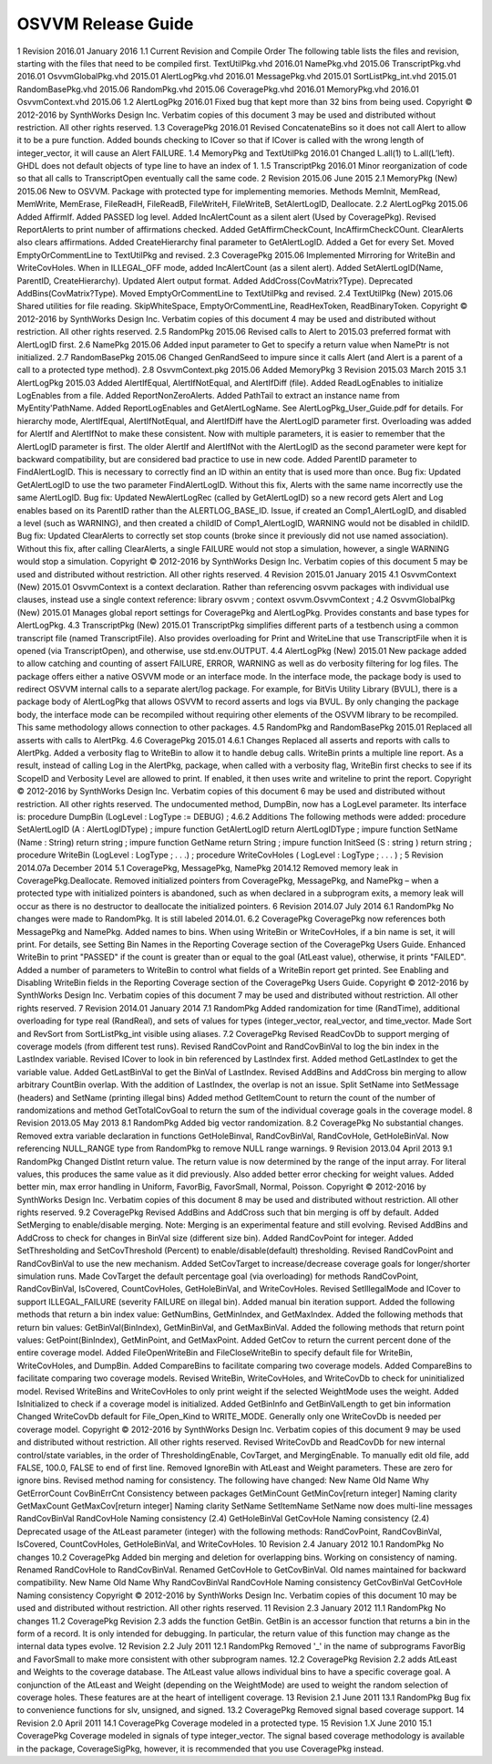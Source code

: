 
OSVVM Release Guide
###################

1 Revision 2016.01 January 2016
1.1 Current Revision and Compile Order
The following table lists the files and revision, starting with the files that need to be compiled first.
TextUtilPkg.vhd
2016.01
NamePkg.vhd
2015.06
TranscriptPkg.vhd
2016.01
OsvvmGlobalPkg.vhd
2015.01
AlertLogPkg.vhd
2016.01
MessagePkg.vhd
2015.01
SortListPkg_int.vhd
2015.01
RandomBasePkg.vhd
2015.06
RandomPkg.vhd
2015.06
CoveragePkg.vhd
2016.01
MemoryPkg.vhd
2016.01
OsvvmContext.vhd
2015.06
1.2 AlertLogPkg 2016.01
Fixed bug that kept more than 32 bins from being used.
Copyright © 2012-2016 by SynthWorks Design Inc. Verbatim copies of this document 3
may be used and distributed without restriction. All other rights reserved.
1.3 CoveragePkg 2016.01
Revised ConcatenateBins so it does not call Alert to allow it to be a pure function. Added bounds checking to ICover so that if ICover is called with the wrong length of integer_vector, it will cause an Alert FAILURE.
1.4 MemoryPkg and TextUtilPkg 2016.01
Changed L.all(1) to L.all(L’left). GHDL does not default objects of type line to have an index of 1.
1.5 TranscriptPkg 2016.01
Minor reorganization of code so that all calls to TranscriptOpen eventually call the same code.
2 Revision 2015.06 June 2015
2.1 MemoryPkg (New) 2015.06
New to OSVVM. Package with protected type for implementing memories. Methods MemInit, MemRead, MemWrite, MemErase, FileReadH, FileReadB, FileWriteH, FileWriteB, SetAlertLogID, Deallocate.
2.2 AlertLogPkg 2015.06
Added AffirmIf. Added PASSED log level. Added IncAlertCount as a silent alert (Used by CoveragePkg). Revised ReportAlerts to print number of affirmations checked. Added GetAffirmCheckCount, IncAffirmCheckCOunt. ClearAlerts also clears affirmations. Added CreateHierarchy final parameter to GetAlertLogID. Added a Get for every Set. Moved EmptyOrCommentLine to TextUtilPkg and revised.
2.3 CoveragePkg 2015.06
Implemented Mirroring for WriteBin and WriteCovHoles. When in ILLEGAL_OFF mode, added IncAlertCount (as a silent alert). Added SetAlertLogID(Name, ParentID, CreateHierarchy). Updated Alert output format. Added AddCross(CovMatrix?Type). Deprecated AddBins(CovMatrix?Type). Moved EmptyOrCommentLine to TextUtilPkg and revised.
2.4 TextUtilPkg (New) 2015.06
Shared utilities for file reading. SkipWhiteSpace, EmptyOrCommentLine, ReadHexToken, ReadBinaryToken.
Copyright © 2012-2016 by SynthWorks Design Inc. Verbatim copies of this document 4
may be used and distributed without restriction. All other rights reserved.
2.5 RandomPkg 2015.06
Revised calls to Alert to 2015.03 preferred format with AlertLogID first.
2.6 NamePkg 2015.06
Added input parameter to Get to specify a return value when NamePtr is not initialized.
2.7 RandomBasePkg 2015.06
Changed GenRandSeed to impure since it calls Alert (and Alert is a parent of a call to a protected type method).
2.8 OsvvmContext.pkg 2015.06
Added MemoryPkg
3 Revision 2015.03 March 2015
3.1 AlertLogPkg 2015.03
Added AlertIfEqual, AlertIfNotEqual, and AlertIfDiff (file). Added ReadLogEnables to initialize LogEnables from a file. Added ReportNonZeroAlerts. Added PathTail to extract an instance name from MyEntity'PathName. Added ReportLogEnables and GetAlertLogName. See AlertLogPkg_User_Guide.pdf for details.
For hierarchy mode, AlertIfEqual, AlertIfNotEqual, and AlertIfDiff have the AlertLogID parameter first. Overloading was added for AlertIf and AlertIfNot to make these consistent. Now with multiple parameters, it is easier to remember that the AlertLogID parameter is first. The older AlertIf and AlertIfNot with the AlertLogID as the second parameter were kept for backward compatibility, but are considered bad practice to use in new code.
Added ParentID parameter to FindAlertLogID. This is necessary to correctly find an ID within an entity that is used more than once.
Bug fix: Updated GetAlertLogID to use the two parameter FindAlertLogID. Without this fix, Alerts with the same name incorrectly use the same AlertLogID.
Bug fix: Updated NewAlertLogRec (called by GetAlertLogID) so a new record gets Alert and Log enables based on its ParentID rather than the ALERTLOG_BASE_ID. Issue, if created an Comp1_AlertLogID, and disabled a level (such as WARNING), and then created a childID of Comp1_AlertLogID, WARNING would not be disabled in childID.
Bug fix: Updated ClearAlerts to correctly set stop counts (broke since it previously did not use named association). Without this fix, after calling ClearAlerts, a single FAILURE would not stop a simulation, however, a single WARNING would stop a simulation.
Copyright © 2012-2016 by SynthWorks Design Inc. Verbatim copies of this document 5
may be used and distributed without restriction. All other rights reserved.
4 Revision 2015.01 January 2015
4.1 OsvvmContext (New) 2015.01
OsvvmContext is a context declaration. Rather than referencing osvvm packages with individual use clauses, instead use a single context reference:
library osvvm ;
context osvvm.OsvvmContext ;
4.2 OsvvmGlobalPkg (New) 2015.01
Manages global report settings for CoveragePkg and AlertLogPkg. Provides constants and base types for AlertLogPkg.
4.3 TranscriptPkg (New) 2015.01
TranscriptPkg simplifies different parts of a testbench using a common transcript file (named TranscriptFile). Also provides overloading for Print and WriteLine that use TranscriptFile when it is opened (via TranscriptOpen), and otherwise, use std.env.OUTPUT.
4.4 AlertLogPkg (New) 2015.01
New package added to allow catching and counting of assert FAILURE, ERROR, WARNING as well as do verbosity filtering for log files.
The package offers either a native OSVVM mode or an interface mode. In the interface mode, the package body is used to redirect OSVVM internal calls to a separate alert/log package. For example, for BitVis Utility Library (BVUL), there is a package body of AlertLogPkg that allows OSVVM to record asserts and logs via BVUL. By only changing the package body, the interface mode can be recompiled without requiring other elements of the OSVVM library to be recompiled. This same methodology allows connection to other packages.
4.5 RandomPkg and RandomBasePkg 2015.01
Replaced all asserts with calls to AlertPkg.
4.6 CoveragePkg 2015.01
4.6.1 Changes
Replaced all asserts and reports with calls to AlertPkg. Added a verbosity flag to WriteBin to allow it to handle debug calls.
WriteBin prints a multiple line report. As a result, instead of calling Log in the AlertPkg, package, when called with a verbosity flag, WriteBin first checks to see if its ScopeID and Verbosity Level are allowed to print. If enabled, it then uses write and writeline to print the report.
Copyright © 2012-2016 by SynthWorks Design Inc. Verbatim copies of this document 6
may be used and distributed without restriction. All other rights reserved.
The undocumented method, DumpBin, now has a LogLevel parameter. Its interface is:
procedure DumpBin (LogLevel : LogType := DEBUG) ;
4.6.2 Additions
The following methods were added:
procedure SetAlertLogID (A : AlertLogIDType) ;
impure function GetAlertLogID return AlertLogIDType ;
impure function SetName (Name : String) return string ;
impure function GetName return String ;
impure function InitSeed (S : string ) return string ;
procedure WriteBin (LogLevel : LogType ; . . .) ;
procedure WriteCovHoles ( LogLevel : LogType ; . . . ) ;
5 Revision 2014.07a December 2014
5.1 CoveragePkg, MessagePkg, NamePkg 2014.12
Removed memory leak in CoveragePkg.Deallocate. Removed initialized pointers from CoveragePkg, MessagePkg, and NamePkg – when a protected type with initialized pointers is abandoned, such as when declared in a subprogram exits, a memory leak will occur as there is no destructor to deallocate the initialized pointers.
6 Revision 2014.07 July 2014
6.1 RandomPkg
No changes were made to RandomPkg. It is still labeled 2014.01.
6.2 CoveragePkg
CoveragePkg now references both MessagePkg and NamePkg.
Added names to bins. When using WriteBin or WriteCovHoles, if a bin name is set, it will print. For details, see Setting Bin Names in the Reporting Coverage section of the CoveragePkg Users Guide.
Enhanced WriteBin to print "PASSED" if the count is greater than or equal to the goal (AtLeast value), otherwise, it prints "FAILED". Added a number of parameters to WriteBin to control what fields of a WriteBin report get printed. See Enabling and Disabling WriteBin fields in the Reporting Coverage section of the CoveragePkg Users Guide.
Copyright © 2012-2016 by SynthWorks Design Inc. Verbatim copies of this document 7
may be used and distributed without restriction. All other rights reserved.
7 Revision 2014.01 January 2014
7.1 RandomPkg
Added randomization for time (RandTime), additional overloading for type real (RandReal), and sets of values for types (integer_vector, real_vector, and time_vector. Made Sort and RevSort from SortListPkg_int visible using aliases.
7.2 CoveragePkg
Revised ReadCovDb to support merging of coverage models (from different test runs).
Revised RandCovPoint and RandCovBinVal to log the bin index in the LastIndex variable. Revised ICover to look in bin referenced by LastIndex first. Added method GetLastIndex to get the variable value. Added GetLastBinVal to get the BinVal of LastIndex.
Revised AddBins and AddCross bin merging to allow arbitrary CountBin overlap. With the addition of LastIndex, the overlap is not an issue.
Split SetName into SetMessage (headers) and SetName (printing illegal bins)
Added method GetItemCount to return the count of the number of randomizations and method GetTotalCovGoal to return the sum of the individual coverage goals in the coverage model.
8 Revision 2013.05 May 2013
8.1 RandomPkg
Added big vector randomization.
8.2 CoveragePkg
No substantial changes. Removed extra variable declaration in functions GetHoleBinval, RandCovBinVal, RandCovHole, GetHoleBinVal. Now referencing NULL_RANGE type from RandomPkg to remove NULL range warnings.
9 Revision 2013.04 April 2013
9.1 RandomPkg
Changed DistInt return value. The return value is now determined by the range of the input array. For literal values, this produces the same value as it did previously. Also added better error checking for weight values.
Added better min, max error handling in Uniform, FavorBig, FavorSmall, Normal, Poisson.
Copyright © 2012-2016 by SynthWorks Design Inc. Verbatim copies of this document 8
may be used and distributed without restriction. All other rights reserved.
9.2 CoveragePkg
Revised AddBins and AddCross such that bin merging is off by default. Added SetMerging to enable/disable merging. Note: Merging is an experimental feature and still evolving.
Revised AddBins and AddCross to check for changes in BinVal size (different size bin).
Added RandCovPoint for integer.
Added SetThresholding and SetCovThreshold (Percent) to enable/disable(default) thresholding. Revised RandCovPoint and RandCovBinVal to use the new mechanism.
Added SetCovTarget to increase/decrease coverage goals for longer/shorter simulation runs. Made CovTarget the default percentage goal (via overloading) for methods RandCovPoint, RandCovBinVal, IsCovered, CountCovHoles, GetHoleBinVal, and WriteCovHoles.
Revised SetIllegalMode and ICover to support ILLEGAL_FAILURE (severity FAILURE on illegal bin).
Added manual bin iteration support. Added the following methods that return a bin index value: GetNumBins, GetMinIndex, and GetMaxIndex. Added the following methods that return bin values: GetBinVal(BinIndex), GetMinBinVal, and GetMaxBinVal. Added the following methods that return point values: GetPoint(BinIndex), GetMinPoint, and GetMaxPoint.
Added GetCov to return the current percent done of the entire coverage model.
Added FileOpenWriteBin and FileCloseWriteBin to specify default file for WriteBin, WriteCovHoles, and DumpBin.
Added CompareBins to facilitate comparing two coverage models. Added CompareBins to facilitate comparing two coverage models.
Revised WriteBin, WriteCovHoles, and WriteCovDb to check for uninitialized model.
Revised WriteBins and WriteCovHoles to only print weight if the selected WeightMode uses the weight.
Added IsInitialized to check if a coverage model is initialized.
Added GetBinInfo and GetBinValLength to get bin information
Changed WriteCovDb default for File_Open_Kind to WRITE_MODE. Generally only one WriteCovDb is needed per coverage model.
Copyright © 2012-2016 by SynthWorks Design Inc. Verbatim copies of this document 9
may be used and distributed without restriction. All other rights reserved.
Revised WriteCovDb and ReadCovDb for new internal control/state variables, in the order of ThresholdingEnable, CovTarget, and MergingEnable. To manually edit old file, add FALSE, 100.0, FALSE to end of first line.
Removed IgnoreBin with AtLeast and Weight parameters. These are zero for ignore bins.
Revised method naming for consistency. The following have changed:
New Name
Old Name
Why
GetErrorCount
CovBinErrCnt
Consistency between packages
GetMinCount
GetMinCov[return integer]
Naming clarity
GetMaxCount
GetMaxCov[return integer]
Naming clarity
SetName
SetItemName
SetName now does multi-line messages
RandCovBinVal
RandCovHole
Naming consistency (2.4)
GetHoleBinVal
GetCovHole
Naming consistency (2.4)
Deprecated usage of the AtLeast parameter (integer) with the following methods: RandCovPoint, RandCovBinVal, IsCovered, CountCovHoles, GetHoleBinVal, and WriteCovHoles.
10 Revision 2.4 January 2012
10.1 RandomPkg
No changes
10.2 CoveragePkg
Added bin merging and deletion for overlapping bins.
Working on consistency of naming. Renamed RandCovHole to RandCovBinVal. Renamed GetCovHole to GetCovBinVal. Old names maintained for backward compatibility.
New Name
Old Name
Why
RandCovBinVal
RandCovHole
Naming consistency
GetCovBinVal
GetCovHole
Naming consistency
Copyright © 2012-2016 by SynthWorks Design Inc. Verbatim copies of this document 10
may be used and distributed without restriction. All other rights reserved.
11 Revision 2.3 January 2012
11.1 RandomPkg
No changes
11.2 CoveragePkg
Revision 2.3 adds the function GetBin. GetBin is an accessor function that returns a bin in the form of a record. It is only intended for debugging. In particular, the return value of this function may change as the internal data types evolve.
12 Revision 2.2 July 2011
12.1 RandomPkg
Removed '_' in the name of subprograms FavorBig and FavorSmall to make more consistent with other subprogram names.
12.2 CoveragePkg
Revision 2.2 adds AtLeast and Weights to the coverage database. The AtLeast value allows individual bins to have a specific coverage goal. A conjunction of the AtLeast and Weight (depending on the WeightMode) are used to weight the random selection of coverage holes. These features are at the heart of intelligent coverage.
13 Revision 2.1 June 2011
13.1 RandomPkg
Bug fix to convenience functions for slv, unsigned, and signed.
13.2 CoveragePkg
Removed signal based coverage support.
14 Revision 2.0 April 2011
14.1 CoveragePkg
Coverage modeled in a protected type.
15 Revision 1.X June 2010
15.1 CoveragePkg
Coverage modeled in signals of type integer_vector. The signal based coverage methodology is available in the package, CoverageSigPkg, however, it is recommended that you use CoveragePkg instead.
